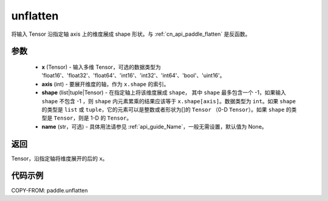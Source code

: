 .. _cn_api_paddle_tensor_unflatten:

unflatten
--------------------------------

.. py:function:: paddle.unflatten(x, axis, shape, name=None)

将输入 Tensor 沿指定轴 axis 上的维度展成 shape 形状。与 :ref:`cn_api_paddle_flatten` 是反函数。


参数
:::::::::

    - **x** (Tensor) - 输入多维 Tensor，可选的数据类型为 'float16'、'float32'、'float64'、'int16'、'int32'、'int64'、'bool'、'uint16'。
    - **axis** (int) - 要展开维度的轴，作为 ``x.shape`` 的索引。
    - **shape** (list|tuple|Tensor) - 在指定轴上将该维度展成 ``shape``， 其中 ``shape`` 最多包含一个 -1，如果输入 ``shape`` 不包含 -1 ，则 ``shape`` 内元素累乘的结果应该等于 ``x.shape[axis]``。数据类型为 ``int``。如果 ``shape`` 的类型是 ``list`` 或 ``tuple``，它的元素可以是整数或者形状为[]的 ``Tensor`` （0-D ``Tensor``）。如果 ``shape`` 的类型是 ``Tensor``，则是 1-D 的 ``Tensor``。
    - **name** (str，可选) - 具体用法请参见 :ref:`api_guide_Name`，一般无需设置，默认值为 None。

返回
:::::::::
Tensor，沿指定轴将维度展开的后的 ``x``。


代码示例
:::::::::

COPY-FROM: paddle.unflatten
